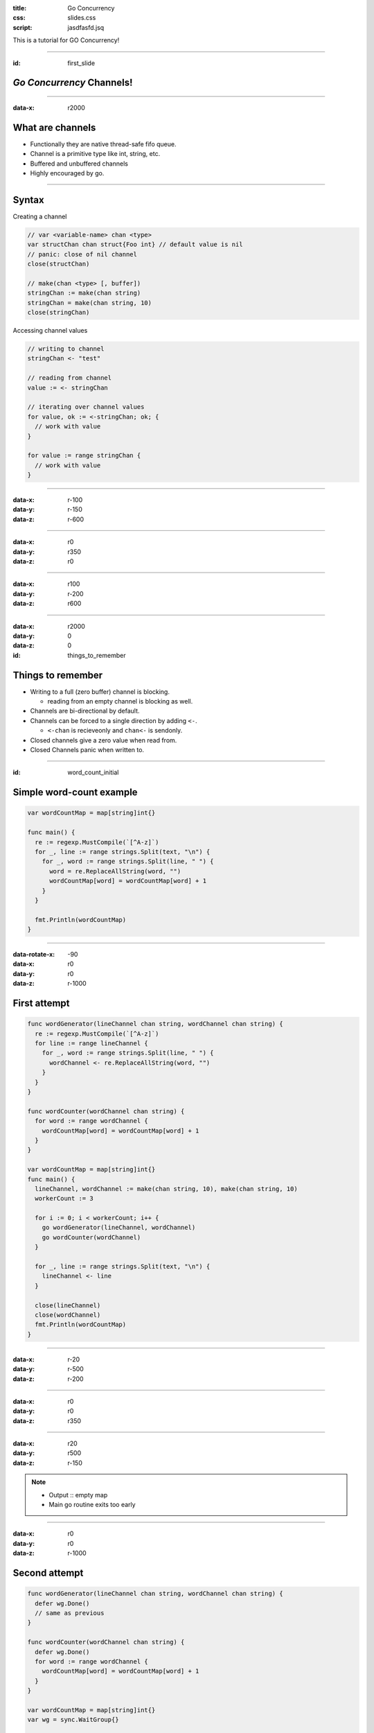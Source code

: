 :title: Go Concurrency
:css: slides.css
:script: jasdfasfd.jsq

This is a tutorial for GO Concurrency!

----

:id: first_slide

*Go Concurrency* **Channels!**
====================================

----

:data-x: r2000

What are channels
=================
- Functionally they are native thread-safe fifo queue.
- Channel is a primitive type like int, string, etc.
- Buffered and unbuffered channels
- Highly encouraged by go.

.. figure:: assets/golang-channels.jpg

----

Syntax
======

Creating a channel

.. code-block:: go

  // var <variable-name> chan <type>
  var structChan chan struct{Foo int} // default value is nil
  // panic: close of nil channel
  close(structChan)

  // make(chan <type> [, buffer])
  stringChan := make(chan string)
  stringChan = make(chan string, 10)
  close(stringChan)

Accessing channel values

.. code-block:: go

  // writing to channel
  stringChan <- "test"

  // reading from channel
  value := <- stringChan

  // iterating over channel values
  for value, ok := <-stringChan; ok; {
    // work with value
  }

  for value := range stringChan {
    // work with value
  }

----

:data-x: r-100
:data-y: r-150
:data-z: r-600

----

:data-x: r0
:data-y: r350
:data-z: r0


----

:data-x: r100
:data-y: r-200
:data-z: r600


----

:data-x: r2000
:data-y: 0
:data-z: 0

:id: things_to_remember

Things to remember
==================
- Writing to a full (zero buffer) channel is blocking.

  - reading from an empty channel is blocking as well.

- Channels are bi-directional by default.
- Channels can be forced to a single direction by adding ``<-``.

  - ``<-chan`` is recieveonly and ``chan<-`` is sendonly.

- Closed channels give a zero value when read from.
- Closed Channels panic when written to.

----

:id: word_count_initial

Simple word-count example
=========================

.. code-block:: go

  var wordCountMap = map[string]int{}

  func main() {
    re := regexp.MustCompile(`[^A-z]`)
    for _, line := range strings.Split(text, "\n") {
      for _, word := range strings.Split(line, " ") {
        word = re.ReplaceAllString(word, "")
        wordCountMap[word] = wordCountMap[word] + 1
      }
    }

    fmt.Println(wordCountMap)
  }

----

:data-rotate-x: -90
:data-x: r0
:data-y: r0
:data-z: r-1000

First attempt
==============

.. code-block:: go

  func wordGenerator(lineChannel chan string, wordChannel chan string) {
    re := regexp.MustCompile(`[^A-z]`)
    for line := range lineChannel {
      for _, word := range strings.Split(line, " ") {
        wordChannel <- re.ReplaceAllString(word, "")
      }
    }
  }

  func wordCounter(wordChannel chan string) {
    for word := range wordChannel {
      wordCountMap[word] = wordCountMap[word] + 1
    }
  }

  var wordCountMap = map[string]int{}
  func main() {
    lineChannel, wordChannel := make(chan string, 10), make(chan string, 10)
    workerCount := 3

    for i := 0; i < workerCount; i++ {
      go wordGenerator(lineChannel, wordChannel)
      go wordCounter(wordChannel)
    }

    for _, line := range strings.Split(text, "\n") {
      lineChannel <- line
    }

    close(lineChannel)
    close(wordChannel)
    fmt.Println(wordCountMap)
  }

----

:data-x: r-20
:data-y: r-500
:data-z: r-200

----

:data-x: r0
:data-y: r0
:data-z: r350

----

:data-x: r20
:data-y: r500
:data-z: r-150

.. note::

  - Output :: empty map
  - Main go routine exits too early

----

:data-x: r0
:data-y: r0
:data-z: r-1000

Second attempt
==============

.. code-block:: go

  func wordGenerator(lineChannel chan string, wordChannel chan string) {
    defer wg.Done()
    // same as previous
  }

  func wordCounter(wordChannel chan string) {
    defer wg.Done()
    for word := range wordChannel {
      wordCountMap[word] = wordCountMap[word] + 1
    }
  }

  var wordCountMap = map[string]int{}
  var wg = sync.WaitGroup{}

  func main() {
    lineChannel, wordChannel := make(chan string, 10), make(chan string, 10)
    workerCount := 3
    wg.Add(2 * workerCount)

    // same as previous

    close(lineChannel)
    wg.Wait()
    close(wordChannel)

    fmt.Println(wordCountMap)
  }

----

:data-x: r-20
:data-y: r-500
:data-z: r-200

----

:data-x: r-30
:data-y: r-50
:data-z: r300

----

:data-x: r50
:data-y: r550
:data-z: r-100

.. note::

  - Output :: Concurrent memory access error.
  - the map is being read by multiple go routine parallely.
  - Go has memory access syncronization.
  - Go Primitive types will not have this issue.

----

:data-x: r0
:data-y: r0
:data-z: r-1000

Third attempt
==============

.. code-block:: go

  // func wordGenerator

  func wordCounter(wordChannel chan string) {
    defer wg.Done()
    for word := range wordChannel {
      mutex.Lock()
      wordCountMap[word] = wordCountMap[word] + 1
      mutex.Unlock()
    }
  }

  var wordCountMap = map[string]int{}
  var wg = sync.WaitGroup{}
  var mutex = sync.Mutex{}

  func main() {
    lineChannel, wordChannel := make(chan string, 10), make(chan string, 10)
    workerCount := 3
    wg.Add(2 * workerCount)

    // same as previous

    close(lineChannel)
    wg.Wait()
    close(wordChannel)

    fmt.Println(wordCountMap)
  }

----

:data-x: r-150
:data-y: r-600
:data-z: r100

----

:data-x: r150
:data-y: r600
:data-z: r-100

.. note::

  - Output :: all threads are sleep. Deadlock
  - wordCounter never stops because the channel is never closed.
  - the wg.Wait() never resolves because of wordCounter not executing the wg.Done()

----

:data-x: r0
:data-y: r0
:data-z: r-1000

Fourth attempt
==============

.. code-block:: go

  // func wordGenerator

  func wordCounter(wordChannel chan string) {
    defer owg.Done()
    // same as previous
  }

  var wordCountMap = map[string]int{}
  var wg, owg = sync.WaitGroup{}, sync.WaitGroup{}
  var mutex = sync.RWMutex{}

  func main() {
    lineChannel, wordChannel := make(chan string, 10), make(chan string, 10)
    workerCount := 3
    wg.Add(workerCount)
    owg.Add(workerCount)

    // same as previous

    close(lineChannel)
    wg.Wait()
    close(wordChannel)
    owg.Wait()
    fmt.Println(wordCountMap)
  }

----

:data-x: r-20
:data-y: r-450
:data-z: r-70

----

:data-x: r20
:data-y: r450
:data-z: r70

.. note::

  - Finally works

----

:data-rotate-x: 0
:data-x: word_count_initial+0
:data-y: 0
:data-z: 0


----

:data-x: r2000
:data-y: 0
:data-z: 0
:class: perfect

Perfect Code!!!
===============

.. code-block:: go

  func wordGenerator(lineChannel chan string, wordChannel chan string) {
    defer wg.Done()
    re := regexp.MustCompile(`[^A-z]`)
    for line := range lineChannel {
      for _, word := range strings.Split(line, " ") {
        wordChannel <- re.ReplaceAllString(word, "")
      }
    }
  }

  func wordCounter(wordChannel chan string) {
    defer owg.Done()
    for word := range wordChannel {
      mutex.Lock()
      wordCountMap[word] = wordCountMap[word] + 1
      mutex.Unlock()
    }
  }

  var wordCountMap = map[string]int{}
  var wg, owg = sync.WaitGroup{}, sync.WaitGroup{}
  var mutex = sync.RWMutex{}

  func main() {
    lineChannel, wordChannel := make(chan string, 10), make(chan string, 10)
    workerCount := 3
    wg.Add(workerCount)
    owg.Add(workerCount)
    for i := 0; i < workerCount; i++ {
      go wordGenerator(lineChannel, wordChannel)
      go wordCounter(wordChannel)
    }

    for _, line := range strings.Split(text, "\n") {
      lineChannel <- line
    }

    close(lineChannel)
    wg.Wait()
    close(wordChannel)
    owg.Wait()

    fmt.Println(wordCountMap)
  }

----

:data-x: r2000
:data-y: 0
:data-z: 0

Some suggestions
================
- Have a strong reasoning to use channels.
- Channels should always be buffered.

  - Buffer value should be a multiple of readers / writers on the channel.

- Always start the workers first, before ingesting into channel.
- Channels should always be passed as either be recieveonly or sendonly.

  - Recieveonly channels panic when closed.

- If possible do not mix memory access patterns and CSP patterns

----

:class: perfect

Slightly better ?
=================

.. code-block:: go

  func wordGenerator(lineChannel <-chan string, wordChannel chan<- string) {
    defer wg.Done()
    re := regexp.MustCompile(`[^A-z]`)
    for line := range lineChannel {
      for _, word := range strings.Split(line, " ") {
        wordChannel <- re.ReplaceAllString(word, "")
      }
    }
  }

  func wordCounter(wordChannel <-chan string) {
    defer owg.Done()
    for word := range wordChannel {
      wordCountMap[word] = wordCountMap[word] + 1
    }
  }

  var wordCountMap = map[string]int{}
  var wg, owg = sync.WaitGroup{}, sync.WaitGroup{}

  func main() {
    workerCount := 3
    lineChannel, wordChannel := make(chan string, workerCount), make(chan string, workerCount)
    wg.Add(workerCount)
    for i := 0; i < workerCount; i++ {
      go wordGenerator(lineChannel, wordChannel)
    }

    owg.Add(1)
    go wordCounter(wordChannel)

    for _, line := range strings.Split(text, "\n") {
      lineChannel <- line
    }

    close(lineChannel)
    wg.Wait()
    close(wordChannel)
    owg.Wait()

    fmt.Println(wordCountMap)
  }

----

:data-x: r-60
:data-y: r170
:data-z: r-550

.. note::

  - Changed the buffer value to workerCount.
  - Changed wordCounter to run only 1 goroutine to remove the memory access patterns.

----

:data-x: r0
:data-y: r-270
:data-z: r0

.. note::

  - Updated the func channel parameters to directional channels.

----

:data-x: r60
:data-y: r100
:data-z: r550


----

:data-x: r2000
:data-y: 0
:data-z: 0

Select Channels
===============
- When you need to recieve data from multiple channels you can use ``select``

.. code-block:: go

  select {
    case c <- channel1:
      // some stuff with c
    case d <-channel2:
      // some stuff with d
    }
  }

- Randomly chooses if data is ready on multiple channels


----

:data-x: r2000
:data-y: r0
:data-z: r0

:class: super-perfect

**Super-Duper Perfect!!**
=========================

.. code-block:: go

  func wordGenerator(lineChannel <-chan string, wordChannel chan<- string, done <-chan bool) {
    defer wg.Done()
    re := regexp.MustCompile(`[^A-z]`)
    for {
      select {
      case line, ok := <-lineChannel:
        if !ok {
          return
        }
        for _, word := range strings.Split(line, " ") {
          wordChannel <- re.ReplaceAllString(word, "")
        }
      case <-done:
        fmt.Println("wordGenerator quiting")
        return
      }
    }
  }

  func wordCounter(wordChannel <-chan string, done <-chan bool) {
    defer owg.Done()
    for {
      select {
      case word, ok := <-wordChannel:
        if !ok {
          return
        }
        time.Sleep(10 * time.Millisecond)
        wordCountMap[word] = wordCountMap[word] + 1
      case <-done:
        fmt.Println("wordCounter quiting")
        return
      }
    }
  }

  func monitorInterrupt(done chan<- bool) {
    sigs := make(chan os.Signal, 1)
    signal.Notify(sigs, syscall.SIGINT, syscall.SIGTERM)

    <-sigs
    fmt.Println("System interrupt quiting")
    close(done)
  }

  var wordCountMap = map[string]int{}
  var wg, owg = sync.WaitGroup{}, sync.WaitGroup{}

  func main() {
    workerCount := 3
    lineChannel, wordChannel := make(chan string, workerCount), make(chan string, workerCount*1000)
    done := make(chan bool)

    go monitorInterrupt(done)
    wg.Add(workerCount)
    for i := 0; i < workerCount; i++ {
      go wordGenerator(lineChannel, wordChannel, done)
    }

    owg.Add(1)
    go wordCounter(wordChannel, done)

    for _, line := range strings.Split(text, "\n") {
      lineChannel <- line
    }

    fmt.Println("loaded lines")

    close(lineChannel)
    wg.Wait()

    fmt.Println("populated words")

    close(wordChannel)
    owg.Wait()

    fmt.Println(wordCountMap)
  }

----

:data-x: r-200
:data-y: r200
:data-z: r-700

----

:data-x: r0
:data-y: r-100
:data-z: r0

----

:data-x: r0
:data-y: r-250
:data-z: r0

----

:data-x: r0
:data-y: r150
:data-z: r0

----

:id: last_slide

:data-x: r200
:data-y: r0
:data-z: r700

.. note::

  - Does feel little too complicated to use channels.
  - Example is choosen to show all possible complications with channel.
  - There are few cleaner ways to implement the map-reduce problem in go, but the way it is written is serve as an example and not the best way.
  - This is very unfair for showing the usefulness in channels.
  - Implementing the same solution, with similar functionality in any other popular language is increadibilly more hard.
  - Channels ROCK!!!!

----

:data-rotate-x: 0
:data-x: 9000
:data-y: 5000
:data-z: 15000

**Thats all folks!**
====================

*Questions?*
------------

Goroutines or Sync package?
###########################
